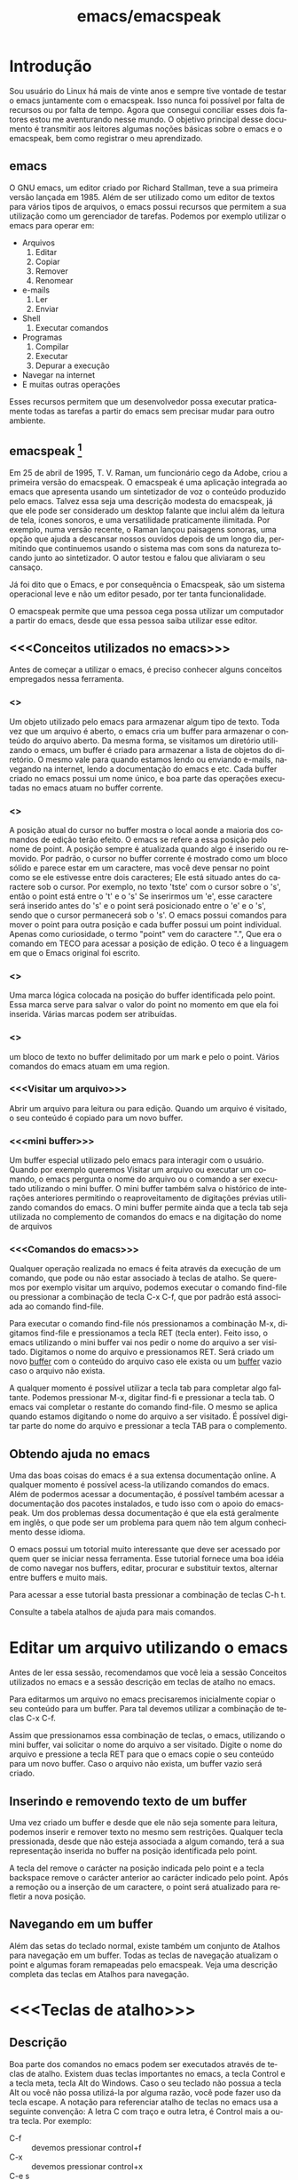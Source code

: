 #+STARTUP: showeverything
#+TITLE: emacs/emacspeak
#+LANGUAGE:pt
* Introdução
Sou usuário do Linux há mais de vinte anos e sempre tive vontade de
testar o emacs juntamente com o emacspeak. Isso nunca foi possível por
falta de recursos ou por falta de tempo. Agora que consegui conciliar
esses dois fatores estou me aventurando nesse mundo. O objetivo
principal desse documento é transmitir aos leitores algumas noções
básicas sobre o emacs e o emacspeak, bem como registrar o meu
aprendizado.
** emacs

   O GNU emacs, um editor criado por Richard Stallman, teve a sua
primeira versão lançada em 1985.  Além de ser utilizado como um editor
de textos para vários tipos de arquivos, o emacs possui recursos que
permitem a sua utilização como um gerenciador de tarefas.  Podemos por
exemplo utilizar o emacs para operar em:
+ Arquivos
  1. Editar
  2. Copiar
  3. Remover
  4. Renomear

+ e-mails
  1. Ler
  2. Enviar

+ Shell
  1. Executar comandos

+ Programas
  1. Compilar
  2. Executar
  3. Depurar a execução

+ Navegar na internet
+ E muitas outras operações

Esses recursos permitem que um desenvolvedor possa executar
praticamente todas as tarefas a partir do emacs sem precisar mudar
para outro ambiente.


** emacspeak [fn:1]
Em 25 de abril de 1995, T. V. Raman, um funcionário cego da Adobe,
criou a primeira versão do emacspeak. O emacspeak é uma aplicação
integrada ao emacs que apresenta usando um sintetizador de voz o
conteúdo produzido pelo emacs.  Talvez essa seja uma descrição modesta
do emacspeak, já que ele pode ser considerado um desktop falante que
inclui além da leitura de tela, ícones sonoros, e uma versatilidade
praticamente ilimitada.  Por exemplo, numa versão recente, o Raman
lançou paisagens sonoras, uma opção que ajuda a descansar nossos
ouvidos depois de um longo dia, permitindo que continuemos usando o
sistema mas com sons da natureza tocando junto ao sintetizador. O
autor testou e falou que aliviaram o seu cansaço.

Já foi dito que o Emacs, e por consequência o Emacspeak, são um
sistema operacional leve e não um editor pesado, por ter tanta
funcionalidade.

O emacspeak permite que uma pessoa cega possa utilizar um computador a
partir do emacs, desde que essa pessoa saiba utilizar esse editor.



** <<<Conceitos utilizados no emacs>>>
Antes de começar a utilizar o emacs, é preciso conhecer alguns
conceitos empregados nessa ferramenta.
*** <<<buffer>>>
Um objeto utilizado pelo emacs para armazenar algum tipo de texto.
Toda vez que um arquivo é aberto, o emacs cria um buffer para
armazenar o conteúdo do arquivo aberto.  Da mesma forma, se visitamos
um diretório utilizando o emacs, um buffer é criado para armazenar a
lista de objetos do diretório.  O mesmo vale para quando estamos lendo
ou enviando e-mails, navegando na internet, lendo a documentação do
emacs e etc.  Cada buffer criado no emacs possui um nome único, e boa
parte das operações executadas no emacs atuam no buffer corrente.
*** <<<point>>>
A posição atual do cursor no buffer mostra o local aonde a maioria dos
comandos de edição terão efeito. O emacs se refere a essa posição pelo
nome de point.  A posição sempre é atualizada quando algo é inserido
ou removido.  Por padrão, o cursor no buffer corrente é mostrado como
um bloco sólido e parece estar em um caractere, mas você deve pensar
no point como se ele estivesse entre dois caracteres; Ele está situado
antes do caractere sob o cursor.  Por exemplo, no texto 'tste' com o
cursor sobre o 's', então o point está entre o 't' e o 's' Se
inserirmos um 'e', esse caractere será inserido antes do 's' e o point
será posicionado entre o 'e' e o 's', sendo que o cursor permanecerá
sob o 's'. O emacs possui comandos para mover o point para outra
posição e cada buffer possui um point individual.  Apenas como
curiosidade, o termo "point" vem do caractere ".", Que era o comando
em TECO para acessar a posição de edição. O teco é a linguagem em que
o Emacs original foi escrito.
*** <<<mark>>>
Uma marca lógica colocada na posição do buffer identificada pelo
point. Essa marca serve para salvar o valor do point no momento em que
ela foi inserida. Várias marcas podem ser atribuídas.
*** <<<region>>>
um bloco de texto no buffer delimitado por um mark e pelo o
point. Vários comandos do emacs atuam em uma region.
*** <<<Visitar um arquivo>>>
Abrir um arquivo para leitura ou para edição. Quando um arquivo é visitado, o seu conteúdo é copiado para um novo buffer.
*** <<<mini buffer>>>
Um buffer especial utilizado pelo emacs para interagir com o usuário.
Quando por exemplo queremos Visitar um arquivo ou executar um comando, 
o emacs pergunta o nome do arquivo ou o comando a ser executado utilizando o mini buffer.
O mini buffer também salva o histórico de interações anteriores permitindo
o reaproveitamento de digitações prévias utilizando comandos do emacs.
O mini buffer permite ainda que a tecla tab seja utilizada no complemento de 
comandos do emacs e na digitação do nome de arquivos
*** <<<Comandos do emacs>>>
Qualquer operação realizada no emacs é feita através da execução de um
comando, que pode ou não estar associado à teclas de atalho.  Se
queremos por exemplo visitar um arquivo, podemos executar o comando
find-file ou pressionar a combinação de tecla C-x C-f, que por padrão
está associada ao comando find-file.

Para executar o comando find-file nós pressionamos a combinação  M-x, 
digitamos find-file e pressionamos a tecla RET (tecla enter).
Feito isso, o emacs utilizando o mini buffer vai nos pedir o nome
do arquivo a ser visitado. Digitamos o nome do arquivo e pressionamos RET.
Será criado um novo [[buffer][buffer]] com o conteúdo do arquivo caso ele exista
ou um [[buffer][buffer]] vazio caso o arquivo não exista.

A qualquer momento é possível utilizar a tecla tab para completar algo
faltante.  Podemos pressionar M-x, digitar find-fi e pressionar a
tecla tab. O emacs vai completar o restante do comando find-file.  O
mesmo se aplica quando estamos digitando o nome do arquivo a ser
visitado.  É possível digitar parte do nome do arquivo e pressionar a
tecla TAB para o complemento.

** Obtendo ajuda no emacs
Uma das boas coisas do emacs é a sua extensa documentação online. A
qualquer momento é possível acess-la utilizando comandos do
emacs. Além de podermos acessar a documentação, é possível também
acessar a documentação dos pacotes instalados, e tudo isso com o apoio
do emacspeak. Um dos problemas dessa documentação é que ela está
geralmente em inglês, o que pode ser um problema para quem não tem
algum conhecimento desse idioma.

O emacs possui um totorial muito interessante que deve ser acessado
por quem quer se iniciar nessa ferramenta.  Esse tutorial fornece uma
boa idéia de como navegar nos buffers, editar, procurar e substituir
textos, alternar entre buffers e muito mais.

Para acessar a esse tutorial basta pressionar a combinação de teclas
C-h t.

Consulte a tabela atalhos de ajuda para mais comandos.

* Editar um arquivo utilizando o emacs
Antes de ler essa sessão, recomendamos que você leia a sessão Conceitos utilizados no emacs 
e a sessão descrição em teclas de atalho no emacs.
 
Para editarmos um arquivo no emacs precisaremos inicialmente copiar o seu conteúdo para um buffer.
  Para tal devemos utilizar a combinação de teclas C-x C-f. 

Assim que pressionamos essa combinação de teclas,
o emacs, utilizando o mini buffer, vai solicitar o nome do arquivo a ser visitado.
Digite o nome do arquivo e pressione a tecla RET para que o emacs copie o seu conteúdo para um novo buffer.
Caso o arquivo não exista, um buffer vazio será criado.
** Inserindo e removendo texto de um buffer
Uma vez criado um buffer  e desde que ele não seja somente para leitura, 
podemos inserir e remover texto no mesmo sem restrições.
Qualquer tecla pressionada, desde que não esteja associada a algum comando, 
terá a sua representação inserida no buffer na posição identificada pelo point.

A tecla del remove o carácter na posição indicada pelo point e a tecla 
backspace remove o carácter anterior ao carácter indicado pelo point.
Após a remoção ou a inserção de um caractere, o point será atualizado para refletir a nova posição.
** Navegando em um buffer
Além  das setas do teclado normal, existe também um conjunto de Atalhos para navegação em um buffer.
Todas as teclas de navegação atualizam o point
 e algumas  foram remapeadas pelo emacspeak.
Veja uma descrição completa das teclas em Atalhos para navegação.

* <<<Teclas de atalho>>>
** Descrição
Boa parte dos comandos no emacs podem ser executados através de teclas
de atalho.  Existem duas teclas importantes no emacs, a tecla Control
e a tecla meta, tecla Alt do Windows. Caso o seu teclado não possua a
tecla Alt ou você não possa utilizá-la por alguma razão, você pode
fazer uso da tecla escape. A notação para referenciar atalho de teclas
no emacs usa a seguinte convenção: A letra C com traço e outra letra,
é Control mais a outra tecla. Por exemplo:

- C-f :: devemos pressionar control+f
- C-x :: devemos pressionar control+x
- C-e s :: devemos pressionar control+e e depois a tecla s, liberando antes a tecla control e a tecla e.
Também é usada a letra M para indicar a tecla que é chamada Meta, ou seja, a tecla mais conhecida como tecla Alt. Por exemplo: 
- M-x :: devemos pressionar as teclas Alt+x
- M-r :: devemos pressionar as teclas Alt+r

Caso você não queira ou não possa utilizar a tecla Alt, pressione e
libera a tecla escape e pressione a tecla x ou r, dependendo do
exemplo.

** <<<Algumas teclas de atalho do emacs>>>
As tabelas a seguir contem as principais teclas de atalho do emacs bem
como o comando associado a cada uma delas.

*** <<<Atalhos de uso geral>>>
#+CAPTION: Atalhos de uso geral
| Sequencia de teclas | Descrição                          | Comando                    |
|---------------------+------------------------------------+----------------------------|
| <<<M-x>>>           | Executa um comando do emacs [fn:2] | execute-extended-command   |
| <<<C-x C-c>>>       | Finaliza o emacs [fn:3] [fn:4]     | save-buffers-kill-terminal |
*** <<<Atalhos para tratar arquivos>>>
#+CAPTION: Atalhos para tratar arquivos
| Sequencia de teclas | Descrição                                                                               | Comando             |
|---------------------+-----------------------------------------------------------------------------------------+---------------------|
| <<<C-x C-f>>>       | Visita um arquivo para edição, criando um novo [[buffer][buffer]]                                   | find-file           |
| <<<C-x C-s>>>       | Salva o buffer corrente caso o mesmo tenha sido modificado                              | save-buffer         |
| <<<C-x C-r>>>       | Visita um arquivo apenas para leitura, criando um novo [[buffer][buffer]]                           | find-file-read-only |
| <<<C-x C-w>>>       | Salva o buffer corrente perguntando antes o nome do arquivo no qual o buffer será salvo | write-file          |
*** <<<Atalhos para pesquisa de textos em um buffer>>>
#+CAPTION: Atalhos para pesquisa de textos em um buffer
| Sequencia de teclas | Descrição                                                                                                                       | Comando                    |
|---------------------+---------------------------------------------------------------------------------------------------------------------------------+----------------------------|
| <<<C-s>>>           | Procura no [[buffer][buffer]] corrente pela expressão regular digitada. A procura é feita a partir do [[point][point]] para o final do [[buffer][buffer]]. [fn:5]  | isearch-forward-regexp     |
| <<<C-r>>>           | Procura no [[buffer][buffer]] corrente pela expressão regular digitada. A procura é feita a partir do [[point][point]] para o início do [[buffer][buffer]]. [fn:5] | isearch-backward-regexp    |
*** <<<Atalhos para tratar region>>>
#+CAPTION: Atalhos para tratar region
| Sequencia de teclas | Descrição                                                                                                                       | Comando                    |
|---------------------+---------------------------------------------------------------------------------------------------------------------------------+----------------------------|
| <<<C-spc>>> | Coloca uma [[mark][marca lógica]] na posição aonde se encontra o [[point][point]]                                                                    | set-mark-command           |
| <<<C-x>>> C-x       | O valor da [[mark][marca lógica]]   recebe o valor do [[point][point]] e o valor do [[point][point]]   recebe o valor da [[mark][marca lógica]]                           | exchange-point-and-mark    |
*** <<<Atalhos para navegação>>>
#+CAPTION: Atalhos para navegação
| Sequencia de teclas | Descrição                             | Comando                |
|---------------------+---------------------------------------+------------------------|
| <<<C-f>>>           | Move para o próximo caractere [fn:6]  | right-char             |
| <<<C-b>>>           | Move para o caractere anterior [fn:6] | left-char              |
| <<<M-f>>>           | Move para a próxima palavra           | forward-word           |
| <<<M-b>>>           | Move para a palavra anterior          | backward-word          |
| <<<C-n>>>           | Move para a próxima linha             | next-line              |
| <<<C-p>>>           | Move para a linha anterior            | previous-line          |
| <<<C-a>>>           | Move para o início da linha           | move-beginning-of-line |
| <<<home>>>          | Move para o início da linha           | move-beginning-of-line |
| <<<C-e>>>           | Move para o final da linha [fn:6]     | move-end-of-line       |
| <<<end>>>           | Move para o final da linha            | move-end-of-line       |
| <<<M-a>>>           | Move para o inÍcio da sentença        | backward-sentence      |
| <<<M-e>>>           | Move para o final da sentença         | forward-sentence       |
| <<<C-home>>>        | Move para o início do [[buffer][buffer]]          | beginning-of-buffer    |
| <<<M-'<'>>>         | Move para o início do [[buffer][buffer]]          | beginning-of-buffer    |
| <<<C-end>>>         | Move para o final do [[buffer][buffer]]           | end-of-buffer          |
| <<<M-'>'>>>        | Move para o final do [[buffer][buffer]]           | end-of-buffer          |

*** Atalhos de ajuda >>>
#+CAPTION: Atalhos de ajuda
| Sequencia de teclas | Descrição                                                           | Comando            |
|---------------------+---------------------------------------------------------------------+--------------------|
| C-h t               | Ativa o tutorial do emacs                                           | help-with-tutorial |
| C-u C-h t           | Ativa o tutorial do emacs, perguntando antes o idioma               | help-with-tutorial |
| C-h k               | Solicita uma combinação de teclas e exibe a sua documentação [fn:7] | describe-key       |
| C-h v               | Solicita o nome de uma variavel e exibe a sua documentação [fn:7]   | describe-variable  |
| C-h f               | Solicita o nome de uma função e exibe a sua documentação [fn:7]     | describe-function  |
| C-h i               | Ativa o modo info do emacs [fn:8]                                         | info               |

* Footnotes

[fn:1] Colaboração do Fernando Botelho Fernando.Botelho@F123.org

[fn:2] O emacs utiliza o mini buffer para solicitar o comando e a
tecla tab pode ser utilizada para completar o comando.

[fn:3] Caso exista algum [[buffer][buffer]] modificado, o emacs pergunta se o
mesmo deve ser salvo.

[fn:4] Caso o emacspeak esteja ativo, o emacs vai anunciar que existe
um processo sendo executado e vai perguntar ao usuário se a
finalização deve ser feita mesmo assim.

[fn:5] O emacs faz a procura a medida que a expressão é digitada e o
emacspeak lê a linha na qual o texto foi encontrado.

[fn:6] Combinação remapeada no emacspeak.

[fn:7] Será criado um buffer chamado Help con o comteudo da ajuda.

[fn:8] Um formato de documentaçã que facilita a navegação



#  LocalWords:  emacs Richard Stallman emacspeak fn e-mails Shell tab
#  LocalWords:  Raman desktop buffer point tste mark region find-file
#  LocalWords:  C-x C-f M-x RET Mx find-fi del backspace Control Alt
#  LocalWords:  Windows control C-e M-r execute-extended-command C-c
#  LocalWords:  save-buffers-kill-terminal C-s save-buffer C-r C-w
#  LocalWords:  STARTUP showeverything find-file-read-only write-file
#  LocalWords:  isearch-forward-regexp isearch-backward-regexp C-b
#  LocalWords:  C-barra-de-espaço set-mark-command right-char M-f M-b
#  LocalWords:  exchange-point-and-mark left-char forward-word C-n
#  LocalWords:  backward-word next-line C-p previous-line C-a home
#  LocalWords:  move-beginning-of-line move-end-of-line end M-a M-e
#  LocalWords:  inÍcio backward-sentence forward-sentence C-home
#  LocalWords:  beginning-of-buffer C-end end-of-buffer Footnotes
